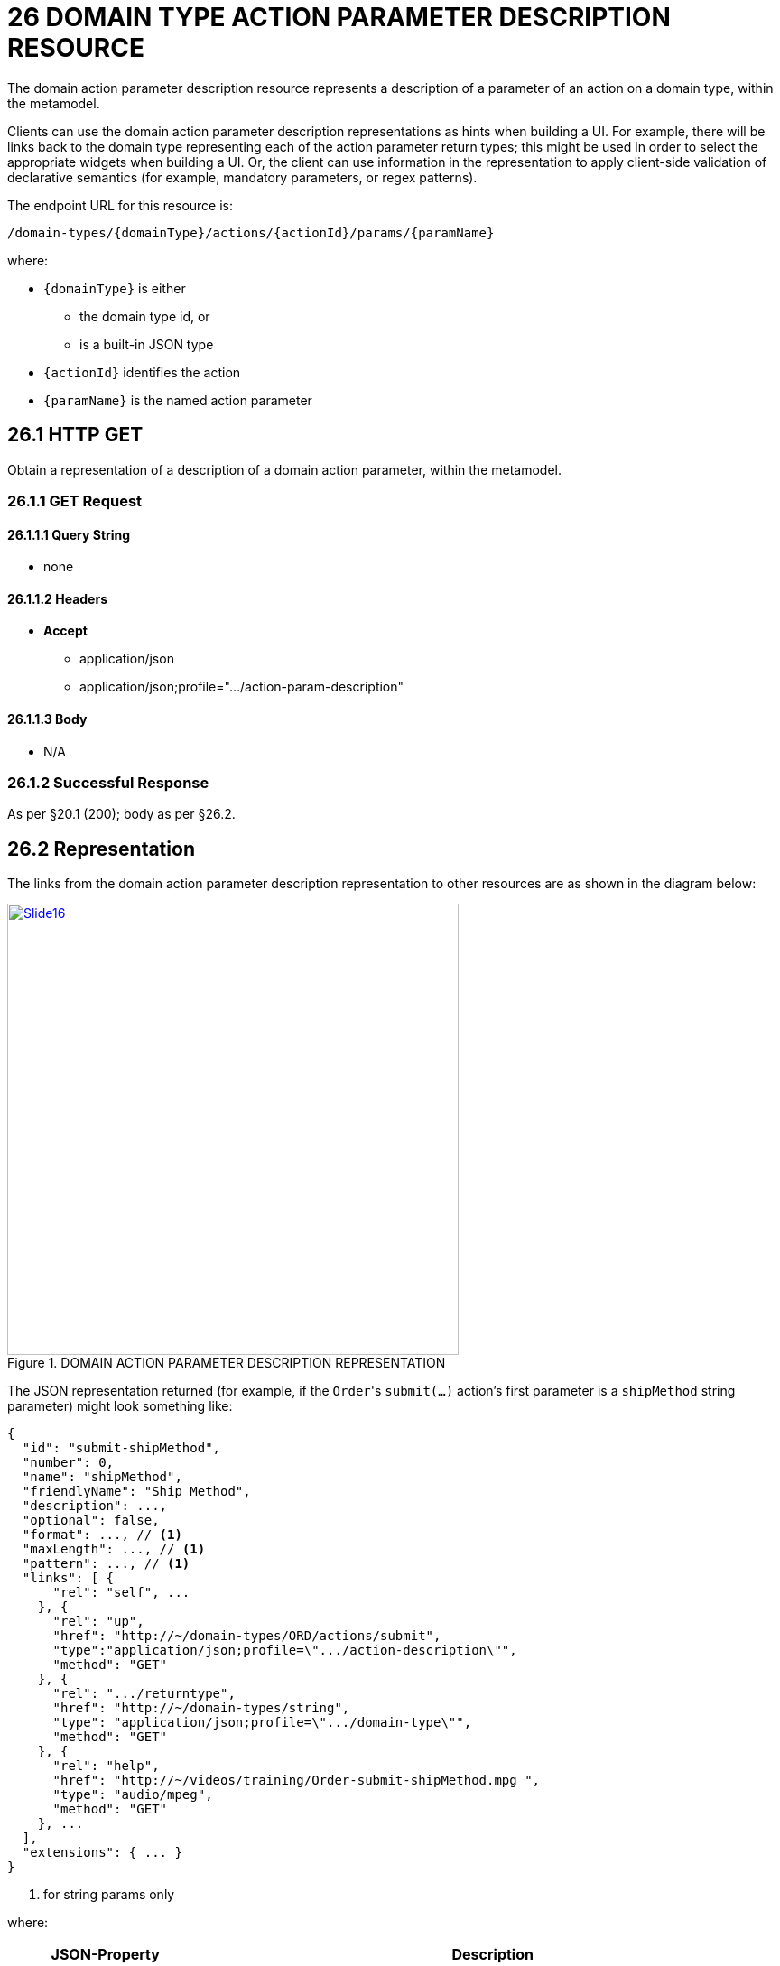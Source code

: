= 26 DOMAIN TYPE ACTION PARAMETER DESCRIPTION RESOURCE

The domain action parameter description resource represents a description of a parameter of an action on a domain type, within the metamodel.

Clients can use the domain action parameter description representations as hints when building a UI. For example, there will be links back to the domain type representing each of the action parameter return types; this might be used in order to select the appropriate widgets when building a UI. Or, the client can use information in the representation to apply client-side validation of declarative semantics (for example, mandatory parameters, or regex patterns).

The endpoint URL for this resource is:

    /domain-types/{domainType}/actions/{actionId}/params/{paramName}

where:

* `\{domainType}` is either
** the domain type id, or
** is a built-in JSON type
* `\{actionId}` identifies the action
* `\{paramName}` is the named action parameter

== 26.1 HTTP GET

Obtain a representation of a description of a domain action parameter, within the metamodel.

=== 26.1.1 GET Request

==== 26.1.1.1 Query String

* none

==== 26.1.1.2 Headers

* *Accept*
** application/json
** application/json;profile=".../action-param-description"

==== 26.1.1.3 Body

* N/A

=== 26.1.2 Successful Response

As per §20.1 (200); body as per §26.2.

[#_26_2_representation]
== 26.2 Representation

The links from the domain action parameter description representation to other resources are as shown in the diagram below:

.DOMAIN ACTION PARAMETER DESCRIPTION REPRESENTATION
image::Slide16.PNG[width="500px",link="{imagesdir}/Slide16.PNG"]

The JSON representation returned (for example, if the ``Order``'s `submit(...)` action's first parameter is a `shipMethod` string parameter) might look something like:

[source,javascript]
----
{
  "id": "submit-shipMethod",
  "number": 0,
  "name": "shipMethod",
  "friendlyName": "Ship Method",
  "description": ...,
  "optional": false,
  "format": ..., // <1>
  "maxLength": ..., // <1>
  "pattern": ..., // <1>
  "links": [ {
      "rel": "self", ...
    }, {
      "rel": "up",
      "href": "http://~/domain-types/ORD/actions/submit",
      "type":"application/json;profile=\".../action-description\"",
      "method": "GET"
    }, {
      "rel": ".../returntype",
      "href": "http://~/domain-types/string",
      "type": "application/json;profile=\".../domain-type\"",
      "method": "GET"
    }, {
      "rel": "help",
      "href": "http://~/videos/training/Order-submit-shipMethod.mpg ",
      "type": "audio/mpeg",
      "method": "GET"
    }, ...
  ],
  "extensions": { ... }
}
----
<1> for string params only

where:

[cols="2a,6a",options="header"]
|===

|JSON-Property
|Description

|links
|list of links to other resources.

|links[rel=self]
|link to a resource that can obtain this representation

|id
|the Id of this action parameter (typically a concatenation of the parent action Id with the parameter name)

|name
|the name of the parameter number the number of the parameter (starting from 0)

|friendlyName
|the action parameter name, formatted for rendering in a UI.

|description
|a description of the action parameter, e.g. to render as a tooltip.

|optional
|indicates whether the action parameter is optional

|maxLength
|for string action parameters, indicates the maximum allowable length.
A value of 0 means unlimited.

|pattern
|for string action parameters, indicates a regular expression for the property to match.

|format
|for action parameters requiring a string or number value, indicates how to interpret that value xref:section-a/chapter-02.adoc#_2-5-scalar-datatypes-and-formats[§A2.5].

|links[rel=up]
|link to the action that owns this parameter

|links[rel=…/return-type]
|link to the action parameter's return type

|links[rel=help]
|(optional) link to a media resource providing help about the action parameter

|extensions
| map of additional information about the resource.

|===

=== "extensions"

Restful Objects defines the no standard json-properties within "*extensions*", but implementations are free to add further links or json-properties as they require.



